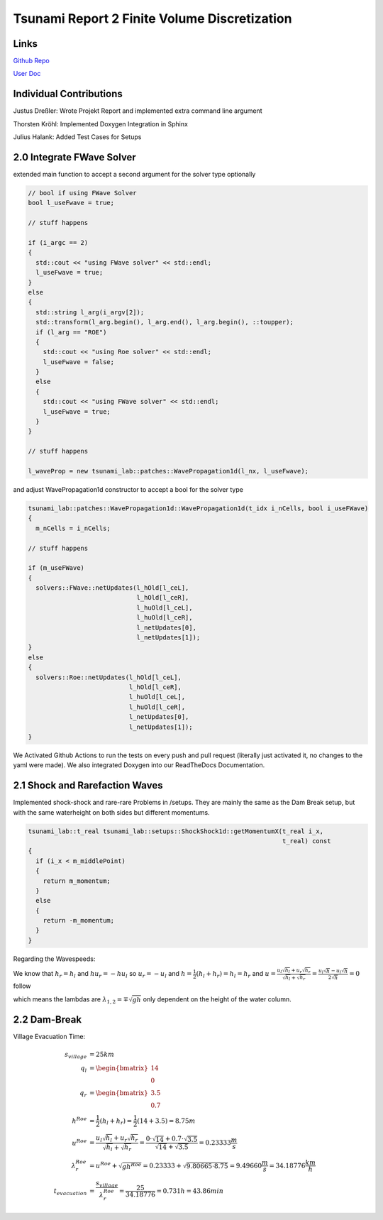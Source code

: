 Tsunami Report 2 Finite Volume Discretization
=============================================

Links
-----

`Github Repo <https://github.com/Minutenreis/tsunami_lab>`_

`User Doc <https://tsunami-lab.readthedocs.io/en/latest/>`_

Individual Contributions
------------------------

Justus Dreßler: Wrote Projekt Report and implemented extra command line argument

Thorsten Kröhl: Implemented Doxygen Integration in Sphinx

Julius Halank: Added Test Cases for Setups

2.0 Integrate FWave Solver
--------------------------

extended main function to accept a second argument for the solver type optionally

.. code:: c++

    // bool if using FWave Solver
    bool l_useFwave = true;

    // stuff happens

    if (i_argc == 2)
    {
      std::cout << "using FWave solver" << std::endl;
      l_useFwave = true;
    }
    else
    {
      std::string l_arg(i_argv[2]);
      std::transform(l_arg.begin(), l_arg.end(), l_arg.begin(), ::toupper);
      if (l_arg == "ROE")
      {
        std::cout << "using Roe solver" << std::endl;
        l_useFwave = false;
      }
      else
      {
        std::cout << "using FWave solver" << std::endl;
        l_useFwave = true;
      }
    }

    // stuff happens

    l_waveProp = new tsunami_lab::patches::WavePropagation1d(l_nx, l_useFwave);

and adjust WavePropagation1d constructor to accept a bool for the solver type

.. code:: c++

    tsunami_lab::patches::WavePropagation1d::WavePropagation1d(t_idx i_nCells, bool i_useFWave)
    {
      m_nCells = i_nCells;

    // stuff happens

    if (m_useFWave)
    {
      solvers::FWave::netUpdates(l_hOld[l_ceL],
                                 l_hOld[l_ceR],
                                 l_huOld[l_ceL],
                                 l_huOld[l_ceR],
                                 l_netUpdates[0],
                                 l_netUpdates[1]);
    }
    else
    {
      solvers::Roe::netUpdates(l_hOld[l_ceL],
                               l_hOld[l_ceR],
                               l_huOld[l_ceL],
                               l_huOld[l_ceR],
                               l_netUpdates[0],
                               l_netUpdates[1]);
    }

.. 
  TODO MiddleStates.csv

We Activated Github Actions to run the tests on every push and pull request (literally just activated it, no changes to the yaml were made).
We also integrated Doxygen into our ReadTheDocs Documentation.

2.1 Shock and Rarefaction Waves
-------------------------------

Implemented shock-shock and rare-rare Problems in /setups.
They are mainly the same as the Dam Break setup, but with the same waterheight on both sides but different momentums.

.. code:: c++

  tsunami_lab::t_real tsunami_lab::setups::ShockShock1d::getMomentumX(t_real i_x,
                                                                      t_real) const
  {
    if (i_x < m_middlePoint)
    {
      return m_momentum;
    }
    else
    {
      return -m_momentum;
    }
  } 

Regarding the Wavespeeds:

We know that :math:`h_r = h_l` and :math:`hu_r = -hu_l` so :math:`u_r = -u_l` and :math:`h = \frac{1}{2}(h_l+h_r) = h_l = h_r`  and
:math:`u = \frac{u_l \sqrt{h_l} + u_r \sqrt{h_r}}{\sqrt{h_l}+\sqrt{h_r}} = \frac{u_l \sqrt{h} - u_l \sqrt{h}}{2\sqrt{h}} = 0` follow

which means the lambdas are :math:`\lambda_{1,2} = \mp \sqrt{gh}` only dependent on the height of the water column.

2.2 Dam-Break
-------------

..
  TODO Impact of Waterheights and Particle Velocity in the river

Village Evacuation Time:

.. math::

  s_{village} &= 25km \\
  q_l &= \begin{bmatrix} 14 \\ 0 \end{bmatrix}\\
  q_r &= \begin{bmatrix} 3.5 \\ 0.7 \end{bmatrix}\\
  h^{Roe} &= \frac{1}{2} (h_l + h_r) = \frac{1}{2} (14 + 3.5) = 8.75 m \\
  u^{Roe} &= \frac{u_l \sqrt{h_l} + u_r \sqrt{h_r}}{\sqrt{h_l}+\sqrt{h_r}} = \frac{0 \cdot \sqrt{14} + 0.7 \cdot \sqrt{3.5}}{\sqrt{14}+\sqrt{3.5}} = 0.23333 \frac{m}{s}\\
  \lambda_r^{Roe} &= u^{Roe} + \sqrt{gh^{Roe}} = 0.23333 + \sqrt{9.80665 \cdot 8.75} = 9.49660 \frac{m}{s} = 34.18776 \frac{km}{h} \\	
  t_{evacuation} &= \frac{s_{village}}{\lambda_r^{Roe}} = \frac{25}{34.18776} = 0.731 h = 43.86 min